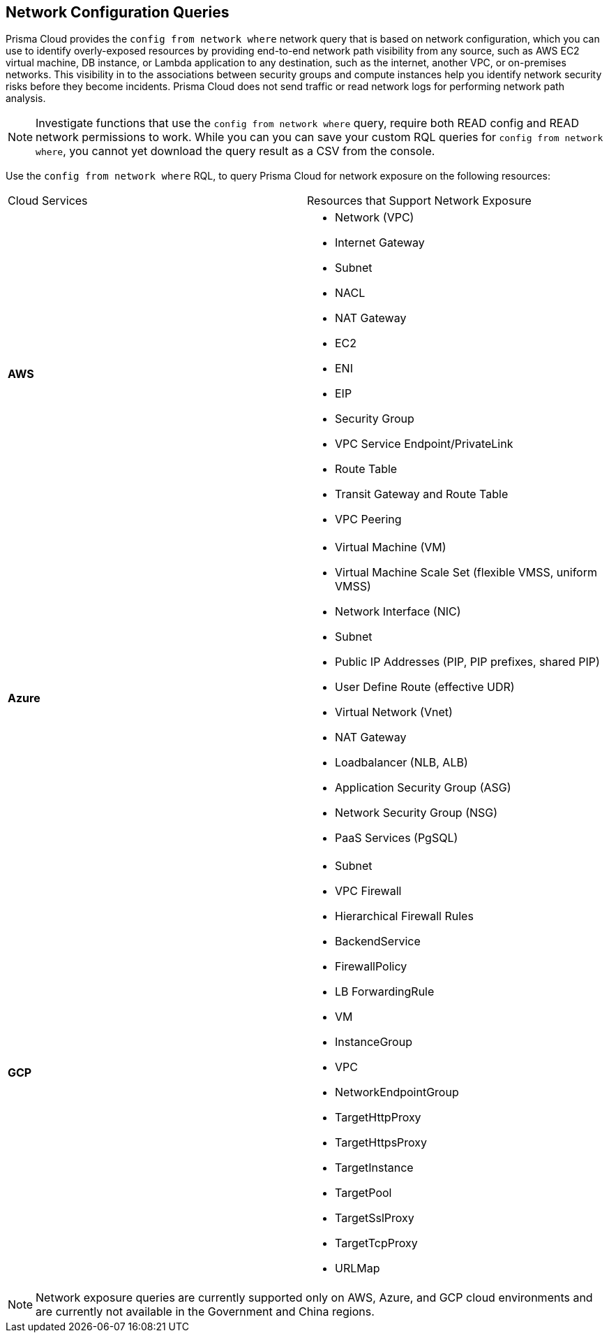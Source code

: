 == Network Configuration Queries

Prisma Cloud provides the `config from network where` network query that is based on network configuration, which you can use to identify overly-exposed resources by providing end-to-end network path visibility from any source, such as AWS EC2 virtual machine, DB instance, or Lambda application to any destination, such as the internet, another VPC, or on-premises networks. This visibility in to the associations between security groups and compute instances help you identify network security risks before they become incidents. Prisma Cloud does not send traffic or read network logs for performing network path analysis.

[NOTE]
====
Investigate functions that use the `config from network where` query, require both READ config and READ network permissions to work.
While you can you can save your custom RQL queries for `config from network where`, you cannot yet download the query result as a CSV from the console.
====

Use the `config from network where` RQL, to query Prisma Cloud for network exposure on the following resources:

[cols="50%a,50%a"]
|===
|Cloud Services
|Resources that Support Network Exposure


|*AWS*
|* Network (VPC)
* Internet Gateway
* Subnet
* NACL
* NAT Gateway
* EC2
* ENI
* EIP
* Security Group
* VPC Service Endpoint/PrivateLink
* Route Table
* Transit Gateway and Route Table
* VPC Peering


|*Azure*
|* Virtual Machine (VM)
* Virtual Machine Scale Set (flexible VMSS, uniform VMSS)
* Network Interface (NIC)
* Subnet
* Public IP Addresses (PIP, PIP prefixes, shared PIP)
* User Define Route (effective UDR)
* Virtual Network (Vnet)
* NAT Gateway
* Loadbalancer (NLB, ALB)
* Application Security Group (ASG)
* Network Security Group (NSG)
* PaaS Services (PgSQL)


|*GCP*
|* Subnet
* VPC Firewall
* Hierarchical Firewall Rules
* BackendService
* FirewallPolicy
* LB ForwardingRule
* VM
* InstanceGroup
* VPC
* NetworkEndpointGroup
* TargetHttpProxy
* TargetHttpsProxy
* TargetInstance
* TargetPool
* TargetSslProxy
* TargetTcpProxy
* URLMap

|===

[NOTE]
====
Network exposure queries are currently supported only on AWS, Azure, and GCP cloud environments and are currently not available in the Government and China regions.
====